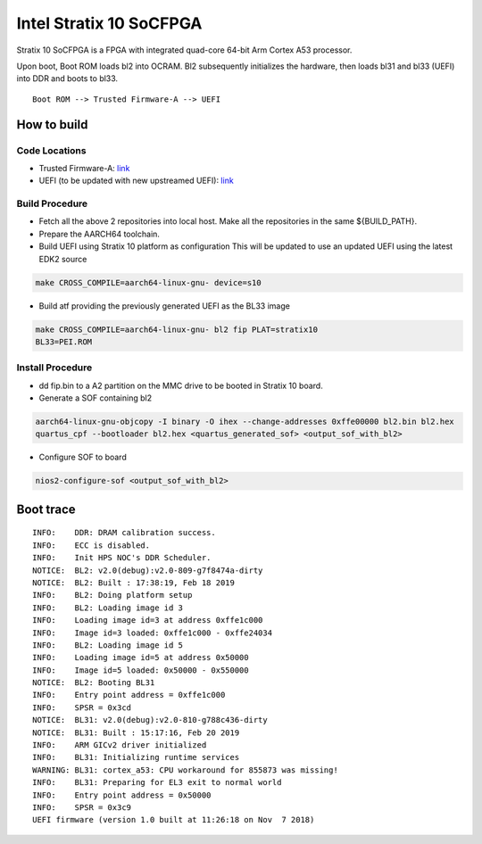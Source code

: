 Intel Stratix 10 SoCFPGA
========================

Stratix 10 SoCFPGA is a FPGA with integrated quad-core 64-bit Arm Cortex A53 processor.

Upon boot, Boot ROM loads bl2 into OCRAM. Bl2 subsequently initializes
the hardware, then loads bl31 and bl33 (UEFI) into DDR and boots to bl33.

::

    Boot ROM --> Trusted Firmware-A --> UEFI

How to build
------------

Code Locations
~~~~~~~~~~~~~~

-  Trusted Firmware-A:
   `link <https://github.com/ARM-software/arm-trusted-firmware>`__

-  UEFI (to be updated with new upstreamed UEFI):
   `link <https://github.com/altera-opensource/uefi-socfpga>`__

Build Procedure
~~~~~~~~~~~~~~~

-  Fetch all the above 2 repositories into local host.
   Make all the repositories in the same ${BUILD\_PATH}.

-  Prepare the AARCH64 toolchain.

-  Build UEFI using Stratix 10 platform as configuration
   This will be updated to use an updated UEFI using the latest EDK2 source

.. code:: bash

       make CROSS_COMPILE=aarch64-linux-gnu- device=s10

-  Build atf providing the previously generated UEFI as the BL33 image

.. code:: bash

       make CROSS_COMPILE=aarch64-linux-gnu- bl2 fip PLAT=stratix10
       BL33=PEI.ROM

Install Procedure
~~~~~~~~~~~~~~~~~

- dd fip.bin to a A2 partition on the MMC drive to be booted in Stratix 10
  board.

- Generate a SOF containing bl2

.. code:: bash

        aarch64-linux-gnu-objcopy -I binary -O ihex --change-addresses 0xffe00000 bl2.bin bl2.hex
        quartus_cpf --bootloader bl2.hex <quartus_generated_sof> <output_sof_with_bl2>

- Configure SOF to board

.. code:: bash

        nios2-configure-sof <output_sof_with_bl2>

Boot trace
----------

::

         INFO:    DDR: DRAM calibration success.
         INFO:    ECC is disabled.
         INFO:    Init HPS NOC's DDR Scheduler.
         NOTICE:  BL2: v2.0(debug):v2.0-809-g7f8474a-dirty
         NOTICE:  BL2: Built : 17:38:19, Feb 18 2019
         INFO:    BL2: Doing platform setup
         INFO:    BL2: Loading image id 3
         INFO:    Loading image id=3 at address 0xffe1c000
         INFO:    Image id=3 loaded: 0xffe1c000 - 0xffe24034
         INFO:    BL2: Loading image id 5
         INFO:    Loading image id=5 at address 0x50000
         INFO:    Image id=5 loaded: 0x50000 - 0x550000
         NOTICE:  BL2: Booting BL31
         INFO:    Entry point address = 0xffe1c000
         INFO:    SPSR = 0x3cd
         NOTICE:  BL31: v2.0(debug):v2.0-810-g788c436-dirty
         NOTICE:  BL31: Built : 15:17:16, Feb 20 2019
         INFO:    ARM GICv2 driver initialized
         INFO:    BL31: Initializing runtime services
         WARNING: BL31: cortex_a53: CPU workaround for 855873 was missing!
         INFO:    BL31: Preparing for EL3 exit to normal world
         INFO:    Entry point address = 0x50000
         INFO:    SPSR = 0x3c9
         UEFI firmware (version 1.0 built at 11:26:18 on Nov  7 2018)
